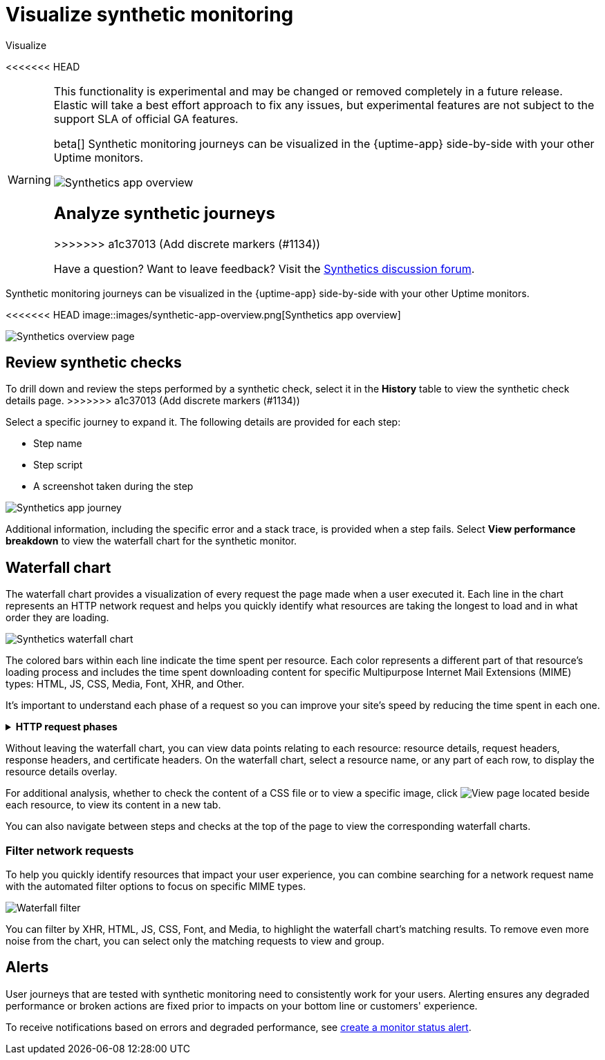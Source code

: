[[synthetics-visualize]]
= Visualize synthetic monitoring

++++
<titleabbrev>Visualize</titleabbrev>
++++

<<<<<<< HEAD
[WARNING]
====
This functionality is experimental and may be changed or removed completely in a future release.
Elastic will take a best effort approach to fix any issues, but experimental features are not subject
to the support SLA of official GA features.
=======
beta[] Synthetic monitoring journeys can be visualized in the {uptime-app} side-by-side with
your other Uptime monitors.

[role="screenshot"]
image::images/synthetic-app-overview.png[Synthetics app overview]

[discrete]
[[analyze-synthetic-journeys]]
== Analyze synthetic journeys
>>>>>>> a1c37013 (Add discrete markers (#1134))

Have a question? Want to leave feedback? Visit the
https://discuss.elastic.co/tags/c/observability/uptime/75/synthetics[Synthetics discussion forum].
====

Synthetic monitoring journeys can be visualized in the {uptime-app} side-by-side with
your other Uptime monitors.

[role="screenshot"]
<<<<<<< HEAD
image::images/synthetic-app-overview.png[Synthetics app overview]
=======
image::images/synthetics_overview.png[Synthetics overview page]

[discrete]
[[review-synthetic-checks]]
== Review synthetic checks

To drill down and review the steps performed by a synthetic check, select it in the *History*
table to view the synthetic check details page.
>>>>>>> a1c37013 (Add discrete markers (#1134))

Select a specific journey to expand it.
The following details are provided for each step:

* Step name
* Step script
* A screenshot taken during the step

[role="screenshot"]
image::images/synthetic-app-journey.png[Synthetics app journey]

Additional information, including the specific error and a stack trace, is provided when a step fails.
Select *View performance breakdown* to view the waterfall chart for the synthetic monitor.

[discrete]
[[synthetic-waterfall]]
== Waterfall chart

The waterfall chart provides a visualization of every request the page made when
a user executed it. Each line in the chart represents an HTTP network request and
helps you quickly identify what resources are taking the longest to load and in what
order they are loading.

[role="screenshot"]
image::images/synthetics-waterfall.png[Synthetics waterfall chart]

The colored bars within each line indicate the time spent per resource. Each color
represents a different part of that resource's loading process and
includes the time spent downloading content for specific Multipurpose Internet Mail
Extensions (MIME) types: HTML, JS, CSS, Media, Font, XHR, and Other.

It's important to understand each phase of a request so you can improve your site's
speed by reducing the time spent in each one.

// This is collapsed by default
[%collapsible]
.*HTTP request phases*
====
Queued/Blocked::
The request was initiated but is blocked or queued.

DNS::
The DNS lookup to convert the hostname to an IP Address.

Connecting::
The time it took the request to connect to the server. Lengthy connections could indicate
network issues, connection errors, or an overloaded server.

TLS::
If your page is loading resources securely over TLS, this is the time it took to set
up that connection.

Sending request::
The time spent sending the request data to the server.

Waiting (TTFB)::
The time it took for the response generated by the server to be received by the browser. A
lengthy Waiting (TTFB) time could indicate server-side issues.
====

Without leaving the waterfall chart, you can view data points relating to each resource:
resource details, request headers, response headers, and certificate headers. On the
waterfall chart, select a resource name, or any part of each row, to display the
resource details overlay.

For additional analysis, whether to check the content of a CSS file or to view a specific image,
click image:images/url-link-icon.png[View page] located beside each resource,
to view its content in a new tab.

You can also navigate between steps and checks at the top of the page to view the
corresponding waterfall charts.

[discrete]
[[synthetic-filtering]]
=== Filter network requests

To help you quickly identify resources that impact your user experience, you can combine
searching for a network request name with the automated filter options to focus on specific MIME types.

[role="screenshot"]
image::images/waterfall-filter.png[Waterfall filter]

You can filter by XHR, HTML, JS, CSS, Font, and Media, to highlight the waterfall chart's matching
results. To remove even more noise from the chart, you can select only the matching requests to view and group.

[discrete]
[[synthetics-alerting]]
== Alerts

User journeys that are tested with synthetic monitoring need to consistently work for your users.
Alerting ensures any degraded performance or broken actions are fixed prior to impacts on your
bottom line or customers' experience.

To receive notifications based on errors and degraded performance,
see <<monitor-status-alert,create a monitor status alert>>.
